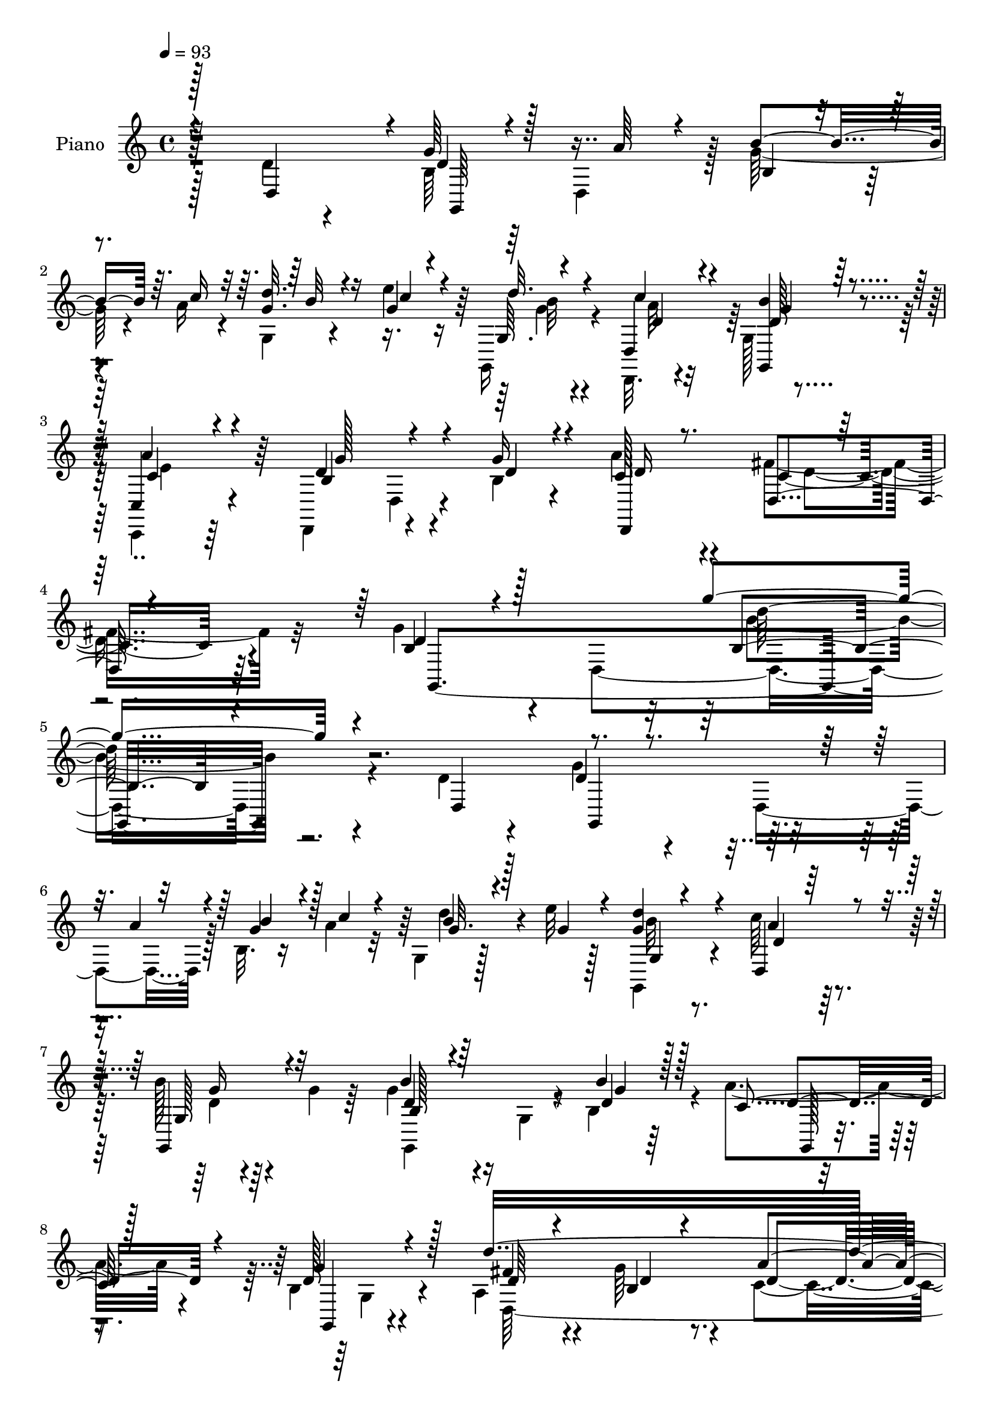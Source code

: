 % Lily was here -- automatically converted by c:/Program Files (x86)/LilyPond/usr/bin/midi2ly.py from mid/322.mid
\version "2.14.0"

\layout {
  \context {
    \Voice
    \remove "Note_heads_engraver"
    \consists "Completion_heads_engraver"
    \remove "Rest_engraver"
    \consists "Completion_rest_engraver"
  }
}

trackAchannelA = {


  \key c \major
    
  \set Staff.instrumentName = "untitled"
  
  \time 4/4 
  

  \key c \major
  
  \tempo 4 = 93 
  
  % [MARKER] DH059     
  
}

trackA = <<
  \context Voice = voiceA \trackAchannelA
>>


trackBchannelA = {
  
  \set Staff.instrumentName = "Piano"
  
}

trackBchannelB = \relative c {
  \voiceTwo
  r128*33 d'4*32/96 r4*61/96 b64*5 r64*9 d,4*80/96 r128 g'128*11 
  r4*8/96 a16 r4*14/96 g,4*8/96 r4*34/96 e''4*11/96 r16 g,,, r4*59/96 d32. 
  r4*65/96 g'128*5 r4*74/96 c,,4*20/96 r64*11 d4 r4*44/96 b''4*17/96 
  r4*26/96 a'4*31/96 r4*62/96 fis4*37/96 r32*5 g4*70/96 r4*37/96 d,4*280/96 
  r4*103/96 d'4*22/96 r4*71/96 g4*40/96 r4*47/96 d,4*80/96 r128 b'32. 
  r16 a'4*25/96 r32 g,4*11/96 r128*11 e''32 r128*9 g,,,4*16/96 
  r4*67/96 c''64*5 r64*9 b128*7 r4*67/96 g4*32/96 r64*9 g4*64/96 
  r16 g,4*17/96 r4*26/96 b4*17/96 r4*23/96 a'4*40/96 r4*43/96 b,4*14/96 
  r4*77/96 a4*58/96 r4*34/96 g'64*9 r4*53/96 c,4*59/96 r4*59/96 d,128*9 
  r4*71/96 g,128*33 r4*38/96 a''4*31/96 r4*8/96 d,4*17/96 r4*28/96 a'4*20/96 
  r32. d4*19/96 r128*7 e4*14/96 r4*25/96 d4*22/96 r4*62/96 d,,,128*5 
  r4*68/96 b'''4*20/96 r4*64/96 a4*35/96 r4*50/96 d,,128*31 r4*2/96 d,4*86/96 
  r4*85/96 d4*16/96 r4*71/96 g'4*20/96 r128*23 d4*11/96 r4*76/96 g,128*5 
  r8. b''4*40/96 r4*5/96 a4*29/96 r32 g4*22/96 r64*11 g4*29/96 
  r32 a4*38/96 r64 g,128*35 r128*9 g' r4*14/96 fis4*20/96 r128*7 fis4*23/96 
  r128*7 c4*13/96 r128*9 g'4*16/96 r4*28/96 fis4*35/96 r64*9 a4*31/96 
  r4*10/96 g64*5 r4*10/96 d,,4*17/96 r128*9 c'''4*22/96 r128*7 g4*16/96 
  r4*25/96 fis32. r4*23/96 d,4*116/96 r4*17/96 fis'8 r4*37/96 g4*28/96 
  r32 c,4*16/96 r4*26/96 a'4*23/96 r4*17/96 b4*34/96 r4*55/96 b64*5 
  r4*10/96 a4*26/96 r4*14/96 b4*32/96 r4*13/96 d,4*19/96 r4*25/96 b4*20/96 
  r4*20/96 a'4*35/96 r4*7/96 d,128*17 r16. b32. r128*9 g'4*29/96 
  r4*14/96 d,4*13/96 r4*32/96 fis'4*31/96 r4*13/96 c4*17/96 r4*23/96 g'128*7 
  r4*26/96 fis4*46/96 r4*47/96 d64. r4*35/96 b'4*37/96 r4*7/96 d,,,4*13/96 
  r4*34/96 c'''4*10/96 r4*32/96 d,4*16/96 r128*9 c4*17/96 r4*26/96 g'128*27 
  r4*14/96 fis4*107/96 r64 g4*221/96 r4*61/96 d,64*17 r4*82/96 d4*80/96 
  r4*4/96 b'4*17/96 r128*9 a'4*22/96 r128*5 g,4*17/96 r4*26/96 e''4*14/96 
  r4*25/96 d16 r4*59/96 d,,,4*16/96 r4*71/96 g128*23 r4*19/96 g''128*45 
  r128*13 g,4*14/96 r4*28/96 b'128*5 r4*26/96 g,4*14/96 r4*71/96 b4*14/96 
  r8. d'4*301/96 r4*106/96 c,128*17 r4*44/96 g,,32 r4*80/96 g''64. 
  r4*32/96 a'64*5 r4*10/96 d, r4*32/96 a'128*7 r4*17/96 g,128*5 
  r4*26/96 e''4*14/96 r4*25/96 d32. r4*65/96 d,,,4*14/96 r4*71/96 g'4*11/96 
  r64*13 c,,16 r4*61/96 d'4*92/96 r4*2/96 d,4*88/96 r4*83/96 d4*17/96 
  r8. g4*28/96 r4*58/96 d'4*11/96 r4*77/96 <g,, g' >128*5 r4*74/96 b'''4*38/96 
  r128 a128*11 r4*8/96 b128*9 r4*16/96 b4*38/96 r64 b,16 r4*19/96 a'4*44/96 
  g4*28/96 r4*13/96 d'4*46/96 r64*7 g,128*11 r4*10/96 d'4*212/96 
  r64*7 fis,16 r4*16/96 b128*9 r4*14/96 a4*26/96 r4*13/96 g128*5 
  r4*28/96 fis4*17/96 r16 e32. r4*29/96 d64*7 r4*46/96 c4*19/96 
  r16 fis4*37/96 r64 b,4*19/96 r128*7 g'4*26/96 r4*16/96 g,4*19/96 
  r4*25/96 a'4*23/96 r32. b128*13 r4*50/96 b4*31/96 r64. c64*7 
  r128 b4*26/96 r128*5 d,4*19/96 r16 b4*19/96 r4*22/96 a'4*38/96 
  r4*5/96 d,4*38/96 r4*4/96 d'4*61/96 r128*9 g,4*31/96 r4*11/96 d'4*245/96 
  r4*29/96 fis,4*26/96 r4*16/96 g4*20/96 r4*25/96 d,,4*14/96 r4*37/96 e''4*17/96 
  r4*26/96 d128*5 r4*28/96 a'4*14/96 r64*5 d,4*53/96 r8 fis,4*16/96 
  r64*17 g,128*67 r128*33 d'4*100/96 r4*80/96 d32*7 r128 b'128*17 
  r4*32/96 b''128*5 r4*26/96 e32 r4*25/96 g,,,,4*26/96 r4*58/96 d4*16/96 
  r4*71/96 g4*68/96 r128*7 g'''4*68/96 r128*5 b4*71/96 r4*16/96 d,,,4*152/96 
  r64. g,4*13/96 r4*76/96 fis'''4*50/96 r128*15 b,,4*34/96 r4*82/96 c4*136/96 
  r4*91/96 d,4*26/96 r4*70/96 g,4*89/96 r4*1/96 d'4*79/96 r4*4/96 b'4*16/96 
  r4*26/96 a''4*23/96 r128*5 g,,4*16/96 r4*26/96 e'''4*14/96 r4*26/96 <g, d' >4*16/96 
  r128*23 d,,,4*16/96 r4*68/96 g'32 r4*76/96 c,,32. r4*68/96 d4*20/96 
  r8. b''64. r4*31/96 b'4*16/96 r4*25/96 d,,,4*16/96 r128*25 d'4*19/96 
  r64*11 g,4*29/96 r32*5 d4*19/96 r4*71/96 g4*82/96 r4*7/96 g'''4*37/96 
  r4*5/96 a4*31/96 r64. g,,,128*5 r4*79/96 <g' b >32. r4*25/96 c128*5 
  r16 d4*98/96 r4*31/96 g'16 r4*17/96 d,,4*14/96 r4*29/96 fis''128*7 
  r4*22/96 c,128*5 r16 g''32. r16 fis128*17 r128*13 fis4*29/96 
  r32 g64*5 r4*11/96 a4*35/96 r4*7/96 g4*19/96 r4*22/96 fis4*26/96 
  r128*5 c'32. r4*26/96 d,,,128*9 r4*61/96 d4*20/96 r128*7 fis''64*5 
  r4*13/96 d128*5 r4*28/96 d4*19/96 r4*20/96 d,,,128*5 r128*9 
  | % 46
  a''''4*17/96 r16 d,4*16/96 r4*70/96 b,64. r4*34/96 c''128*11 
  r4*5/96 g,,,,32 r4*82/96 g''''4*23/96 r32. c,,4*16/96 r4*23/96 d64*17 
  r4*28/96 g'128*9 r4*13/96 d'64*41 r4*16/96 d,,4*17/96 r128*11 b'' 
  r64. d4*20/96 r4*26/96 c4*10/96 r4*31/96 d,4*13/96 r4*29/96 c4*11/96 
  r64*5 b4*35/96 r4*56/96 c,128*5 r4 g''4*193/96 r128*33 d,,4*113/96 
  r128*25 d64*13 r4*4/96 b'128*7 r4*22/96 a'16 r4*13/96 
  | % 51
  g,4*11/96 r4*34/96 e''32 r128*9 g,,4*11/96 r4*73/96 d,4*16/96 
  r4*71/96 b'''4*19/96 r4*71/96 g4*88/96 g,,,32. r4*74/96 g'4*184/96 
  r128*25 d'4*32/96 r4*61/96 d128*13 r4*80/96 d128*41 r64*15 d64*5 
  r128*23 g,,32 r128*25 g''4*11/96 r128*11 a' r4*5/96 b,4*13/96 
  r128*11 a'4*23/96 r4*14/96 g,128*5 r128*9 e''4*14/96 r4*26/96 g,,32 
  r8. d4*25/96 r4*61/96 g128*7 r64*11 a'4*58/96 r4*31/96 d,,,128*5 
  r64*13 d'32 r64*5 g'4*31/96 r4*10/96 a16. r4*55/96 fis r4*32/96 g,4*13/96 
  r4*74/96 d,4*22/96 r128*21 g,128*5 r4*73/96 b'''4*40/96 r4*4/96 a4*34/96 
  r4*8/96 
  | % 58
  d4*194/96 r4*23/96 d r4*20/96 b,4*23/96 r128*7 g'64*5 r4*13/96 d'4*242/96 
  r16 fis,4*25/96 r4*17/96 g4*32/96 r4*10/96 d,,4*16/96 r4*29/96 g''4*17/96 
  r16 fis4*20/96 r128*7 e4*16/96 r4*32/96 c' r128*21 e,4*40/96 
  r4*5/96 fis16. r64 g,,4*23/96 r4*23/96 g''16 r4*17/96 d,,128*5 
  r64*5 c''4*14/96 r128*9 g'4*32/96 r64*9 b16. r4*10/96 a128*9 
  r4*11/96 g,,, r4*83/96 b''4*28/96 r4*13/96 c4*20/96 r4*25/96 d4*40/96 
  r4*4/96 d'4*25/96 r128*7 b,16 r128*7 g'4*37/96 r4*10/96 d'4*248/96 
  r4*38/96 fis,128*9 r32. g4*20/96 r128*9 d,,4*14/96 r4*43/96 c'''4*11/96 
  r64*5 d,,4*11/96 r16. a''4*13/96 r4*28/96 d,,,128*5 r4*95/96 fis''4*56/96 
  r4*101/96 g4*262/96 
}

trackBchannelBvoiceB = \relative c {
  \voiceOne
  r128*33 d4*91/96 r4*2/96 g'64*7 r128*29 a64*5 r4*8/96 b4*34/96 
  r64. c16 r32 <d g, >32. r16 g,4*14/96 r4*22/96 g,64. r4*73/96 d4*26/96 
  r4*58/96 <b'' g,, >4*19/96 r128*23 c,,4*23/96 r4*65/96 d'4*95/96 
  r4*43/96 g16 r4*20/96 c,128*7 r8. d,4*20/96 r4*77/96 b'4*44/96 
  r4*178/96 g''4*161/96 r4*107/96 d,,4 r4*128/96 a''4*35/96 r4*5/96 g4*31/96 
  r4*11/96 c4*25/96 r4*13/96 b4*16/96 r4*26/96 g4*13/96 r4*25/96 <d' g, >4*19/96 
  r4*64/96 d,,4*59/96 r4*25/96 g,4*67/96 r32*9 b''4*53/96 r64*13 b4*13/96 
  r128*9 c,4*32/96 r128*17 d128*5 r4*76/96 d'16*11 r4*53/96 d,4*32/96 
  r4*67/96 b64*5 r128*21 d,128*5 r4*67/96 g'64*5 r128*5 c4*23/96 
  r128*5 <g b >4*16/96 r4*26/96 g32 r4*25/96 g128*7 r4*62/96 d,4*25/96 
  r4*58/96 g'4*22/96 r4*64/96 c,,32. r64*11 g''4 r4*38/96 g16 r4*19/96 a4*34/96 
  r4*56/96 fis4*49/96 r16. g,,64*5 r4*59/96 d4*20/96 r4*67/96 g,4*17/96 
  r4*71/96 g'''4*40/96 r4*4/96 c4*32/96 r64. b4*86/96 r128 b,4*20/96 
  r4*23/96 c32. r4*25/96 g'4*28/96 r4*14/96 d'4*44/96 r4*86/96 d4*191/96 
  r4*67/96 fis,16 r4*17/96 b64*5 r4*11/96 a32. r16 a4*25/96 r4*19/96 c4*20/96 
  r4*23/96 c128*7 r32. c,4*49/96 r4*40/96 e4*34/96 r128*17 b4*22/96 
  r16 d4*16/96 r128*7 g,4*17/96 r4*26/96 <d' fis >4*17/96 r4*23/96 d32. 
  r4*71/96 g4*23/96 r4*16/96 c4*32/96 r4*8/96 d4*193/96 r4*22/96 d64*7 
  r4*2/96 b128*15 r64*7 d4*244/96 r4*25/96 fis,4*34/96 r4*55/96 fis32. 
  r4*28/96 e4*14/96 r4*29/96 b'4*13/96 r64*5 a4*23/96 r4*20/96 d,128*17 
  r4*44/96 d4*23/96 r64*15 g,,64*35 r8. d''4*38/96 r4*55/96 d4*29/96 
  r128*35 a'4*25/96 r4*17/96 g4*31/96 r4*11/96 c4*25/96 r4*13/96 g4*19/96 
  r16 g4*14/96 r4*25/96 g,4*10/96 r4*73/96 d16 r128*21 g'128*7 
  r4*67/96 b,4*19/96 r64*11 b'128*19 r4*73/96 d,4*16/96 r4*25/96 c128*11 
  r4*52/96 g'4*26/96 r4*61/96 d,4*35/96 r64*9 d4*31/96 r8. a''4*119/96 
  r4*95/96 d,128*21 r128*11 g,,4*19/96 r8. b'4*10/96 r8. g'4*25/96 
  r4*16/96 c4*25/96 r4*13/96 d4*20/96 r4*23/96 g,4*13/96 r4*25/96 b32. 
  r4*65/96 d,,4*22/96 r128*21 b''4*20/96 r4*68/96 a4*65/96 r4*23/96 b,4*70/96 
  r4*64/96 g'4*20/96 r4*20/96 d,64*17 r4*76/96 g4*14/96 r4*73/96 d,128*7 
  r4*155/96 g''128*11 r4*7/96 c4*37/96 r4*5/96 g4*20/96 r4*67/96 g16 
  r128*7 c,4*14/96 r16 g4*106/96 r4*107/96 fis'64*5 r4*13/96 a4*34/96 
  r4*7/96 g4*20/96 r4*23/96 fis4*38/96 r128*17 a4*31/96 r128*17 c4*23/96 
  r4*16/96 c r4*26/96 c32. r4*25/96 c4*11/96 r4*35/96 c4*28/96 
  r32*5 e,4*32/96 r4*53/96 g,4*22/96 r4*19/96 d'32. r16 a'4*19/96 
  r4*25/96 d,4*19/96 r4*23/96 d4*20/96 r4*68/96 g4*22/96 r32. a4*34/96 
  r4*10/96 d4*191/96 r128*21 b4*41/96 r4*47/96 fis128*5 r16 fis4*31/96 
  r4*14/96 a4*38/96 r128 g4*22/96 r4*28/96 fis32*5 
  | % 33
  r4*37/96 a4*34/96 r64. b4*37/96 r4*7/96 d4*22/96 r64*5 c4*11/96 
  r4*32/96 b4*11/96 r4*31/96 c,128*5 r4*29/96 g'4*68/96 r4*34/96 c,4*13/96 
  r128*35 g'4*188/96 r4*113/96 d'128*13 r64*9 b4*41/96 r128*31 a'4*11/96 
  r4*28/96 b4*37/96 r4*5/96 a32. 
  | % 36
  r4*22/96 g4*17/96 r4*25/96 c4*11/96 r4*28/96 b4*11/96 r4*71/96 d,,,4*26/96 
  r4*61/96 d''4*25/96 r4*64/96 b16 r4*59/96 d8. r4*55/96 b'128*5 
  r4*26/96 a4*38/96 r4*44/96 b,32 r128*25 d4*47/96 r4*47/96 d,,4*46/96 
  r4*70/96 d4. r4*85/96 c'4*14/96 r128*27 g''4*37/96 r4*94/96 a4*32/96 
  r64. b16. r4*8/96 c4*25/96 r32 b,,4*10/96 r128*11 g''4*13/96 
  r4*26/96 g,,,128*9 r128*19 d'4*28/96 r128*19 b'''4*23/96 r4*64/96 a4*28/96 
  r4*58/96 d,,,4*35/96 r128*19 g32 r4*28/96 g''4*26/96 r4*16/96 a4*31/96 
  r4*59/96 fis4*77/96 r4*10/96 g,,4*19/96 r4*70/96 d4*20/96 r4*157/96 b'''4*40/96 
  r128 c128*11 r64. g4*25/96 r4*68/96 g128*7 r4*20/96 a128*11 r64 g,,4*109/96 
  r4*61/96 fis''4*23/96 r128*21 a16 r4*19/96 b,,4*13/96 r64*5 d,64*15 
  r4*37/96 b'''64*5 r4*10/96 c128*21 r4*22/96 d,,,4*11/96 r4*28/96 e''4*19/96 
  r4*25/96 c'4*29/96 r32*5 c,,32 r4*31/96 d'32 r4*28/96 g,,,4*20/96 
  r16 g'''4*20/96 r4*19/96 fis128*5 r128*9 a,4*13/96 r128*9 b'4*34/96 
  r4*52/96 d,,,4*17/96 r128*9 a''' r4*11/96 g,,,4*8/96 r4*85/96 g'16 
  r32. a''4*34/96 r4*5/96 g,,4*112/96 r4 fis''4*23/96 r4*23/96 c,4*16/96 
  r4*26/96 b4*17/96 r4*31/96 fis''4*44/96 r4*46/96 fis128*11 r4*20/96 g4*14/96 
  r4*23/96 d,,,4*14/96 r4*31/96 e'''4*13/96 r4*29/96 b'4*10/96 
  r4*32/96 a4*8/96 r4*32/96 g4*46/96 r4*46/96 fis,,128*5 r4*97/96 b'128*65 
  r4*97/96 d,4*35/96 r4*59/96 d4*25/96 r128*37 a'4*35/96 r4*5/96 b4*37/96 
  r64 c4*25/96 r4*13/96 b4*17/96 r128*9 g4*13/96 r16 g4*20/96 r4*64/96 d,4*26/96 
  r4*62/96 d'128*7 r128*23 b4*23/96 r64*11 g,4*22/96 r128*37 b''32. 
  r4*22/96 g,32 r4*76/96 b4*14/96 r128*25 fis'4*53/96 r4*41/96 g4*65/96 
  r4*52/96 a4*124/96 r64*15 c,4*47/96 r4*52/96 g,4*20/96 r4*68/96 b'4*11/96 
  r4*71/96 d32 r4*32/96 c'128*9 r32 g4*17/96 r4*25/96 g4*13/96 
  r4*25/96 g4*20/96 r4*65/96 d,,128*5 r4*70/96 b'''4*35/96 r64*9 c,4*26/96 
  r4*61/96 d,4*28/96 r4*149/96 d,4*104/96 r4*74/96 g4*25/96 r4*62/96 d'32 
  r4*73/96 g,4*8/96 r4*80/96 g''16. r4*7/96 c4*35/96 r4*8/96 g4*26/96 
  r128*21 g,4*55/96 r4*28/96 d'128*17 r16. b'4*40/96 r4*89/96 fis4*29/96 
  r4*16/96 a4*32/96 r64 g128*7 r4*25/96 fis4*49/96 r4*46/96 a4*35/96 
  r4*8/96 b4*34/96 r64. d,,16 r4*20/96 c''4*14/96 r128*9 c32. r4*23/96 c4*13/96 
  r4*35/96 d,4*44/96 r128*17 c4*7/96 r4*80/96 g4*11/96 r4*35/96 b4*13/96 
  r4*28/96 fis'128*5 r4*29/96 a4*17/96 r4*25/96 d,128*5 r4*71/96 g4*23/96 
  r4*22/96 c4*31/96 r4*8/96 g,,4*14/96 r128*27 g''4*17/96 r4*23/96 a128*9 
  r4*17/96 g,16*5 r4*107/96 fis'128*9 r128*7 a4*28/96 r4*14/96 g4*19/96 
  r4*31/96 fis4*49/96 r4*53/96 a4*37/96 r64. b4*38/96 r4*8/96 d128*9 
  r4*29/96 e,4*13/96 r4*31/96 b'32 r4*32/96 c,128*5 r4*28/96 b4*31/96 
  r64*13 c64*9 r4*103/96 d4*260/96 
}

trackBchannelBvoiceC = \relative c {
  \voiceThree
  r4*193/96 d'4*28/96 r4*139/96 b4*14/96 r4*65/96 b'32 r4*32/96 c4*5/96 
  r4*28/96 d32. r4*64/96 c4*31/96 r4*53/96 g4*20/96 r4*68/96 c,4*35/96 
  r4*53/96 b4*103/96 r4*37/96 d4*16/96 r4*26/96 d,,4*106/96 r32*7 d''4*65/96 
  r128*53 b4*148/96 r4*212/96 d4*26/96 r4. b'4*35/96 r128*15 g32. 
  r128*21 g,4*11/96 r4*73/96 d'4*20/96 r128*21 g,128*19 r4*118/96 b128*17 
  r4*79/96 d4*14/96 r128*9 d4*41/96 r4*41/96 g4*23/96 r128*23 d64*7 
  r4*50/96 b4*29/96 r4*77/96 a'4*71/96 r8 c,4*8/96 r64*15 g'8 r128*15 b,4*23/96 
  r4*59/96 b'4*34/96 
  | % 10
  r4*50/96 g,64. r128*11 c'4*7/96 r4*29/96 g,,4*22/96 r4*61/96 c''4*31/96 
  r4*53/96 d,4*17/96 r4*68/96 c4*23/96 r4*62/96 b32*7 r128*17 b4*16/96 
  r4*25/96 d,4*88/96 r4*4/96 c'4*35/96 
  | % 12
  r8 g'4*190/96 r128*53 d'4*196/96 r4*64/96 b,4*17/96 r8. a4*14/96 
  r4*38/96 a4*5/96 r4*25/96 a'4*35/96 r4*7/96 b,4*11/96 r4*31/96 d,4*91/96 
  r128*27 c''4*19/96 r4*70/96 d,,64. r4*71/96 c''8 r4*41/96 d,16 
  r32*5 g,4*25/96 r4*58/96 a'4*20/96 r128*21 g4*25/96 r4*145/96 g4*22/96 
  r4*22/96 g,4*10/96 r128*11 g'4*22/96 r4*20/96 c,128*5 r4*25/96 g4*109/96 
  r4*67/96 a128*5 r4*32/96 a4*37/96 r4*4/96 a'128*11 r4*11/96 b,4*17/96 
  r4*29/96 a32*5 r64*5 a'4*52/96 r4*37/96 d128*7 r8. d,,4*8/96 
  r128*25 d4*113/96 r4*95/96 b'4*196/96 r4*178/96 g'4*44/96 r32*11 b4*34/96 
  r4*47/96 b4*17/96 r128*9 c4*10/96 r128*9 <g b >4*20/96 r128*21 c4*41/96 
  r4*46/96 d,4*22/96 r4*151/96 g,,4*268/96 r128*25 fis''4*46/96 
  r4*44/96 g4*71/96 r128*11 c,4*104/96 r4*109/96 d,128*9 r4*70/96 b'4*25/96 
  r4*146/96 b'4*31/96 r4*49/96 g4*16/96 r4*28/96 c4*8/96 r4*28/96 g4*19/96 
  r4*64/96 d128*9 r4*58/96 d4*22/96 r4*67/96 c,64*5 r128*19 d'4*82/96 
  r4*53/96 b128*5 r4*25/96 a'4*34/96 r4*55/96 fis4*43/96 r4*47/96 g128*61 
  r4*160/96 d'64*33 r4*59/96 b,32 r4*118/96 d,4*32/96 r64. c'128*5 
  r128*9 b128*5 r128*9 d,4*74/96 r4 d4*23/96 r32*5 d4*10/96 r4*77/96 d128*37 
  r4*62/96 <d' g >4*20/96 r128*21 d128*5 r4*70/96 g4*31/96 r4*142/96 g4*20/96 
  r4*20/96 b16. r4*8/96 g4*22/96 r128*7 c,32 r4*29/96 g'4*26/96 
  r32*5 b,4*22/96 r32*9 a4*29/96 r4*14/96 c4*17/96 r4*28/96 b4*16/96 
  r4*29/96 d,4*119/96 r4*65/96 d128*7 r4*161/96 d16*5 r128*33 b'4*146/96 
  r4*247/96 g''4*61/96 r4*113/96 g4*29/96 r4*13/96 c4*25/96 r4*14/96 d32. 
  r16 g,32 r128*9 g4*13/96 r4*71/96 d4*22/96 r128*21 g4*28/96 r4. g,,,32*7 
  r128*15 <b'' d >4*11/96 r4*29/96 c128*9 r4*55/96 d4*13/96 r4*73/96 d'128*115 
  r4 d,4*82/96 r32 b128*7 r4*151/96 g'4*32/96 r4*49/96 b128*5 r4*28/96 c64. 
  r64*5 g,,4*10/96 r4*74/96 c''4*44/96 r4*40/96 g,,,4*25/96 r128*21 c''128*7 
  r4*65/96 g'4*106/96 r4*26/96 d4*19/96 r4*23/96 d,,4*22/96 r4*68/96 <a' c >32 
  r4*76/96 g''4*193/96 r32*13 b128*15 r64*15 g,,4*13/96 r128*9 g''4*23/96 
  r4*20/96 d'64*5 r4*10/96 b,,4*17/96 r128*23 a4*14/96 r4*73/96 d,4*11/96 
  r4*32/96 d4*10/96 r4*31/96 a'4*95/96 r4*73/96 d,4*32/96 r4*52/96 c'''4*22/96 
  r4*61/96 d,4*31/96 r4*58/96 e4*19/96 r4*65/96 b4*14/96 r64*5 b4*10/96 
  r4*28/96 a'4*17/96 r4*25/96 fis128*5 r4*26/96 b,4*11/96 r4*74/96 b'4*35/96 
  r128*17 g4*23/96 r4*67/96 b,,4*22/96 r128*7 g64. r64*5 g''4*26/96 
  r4*17/96 d'128*9 r4*13/96 b,,128*7 r4*107/96 d,128*5 r4*26/96 a'''64*5 
  r32 g4*19/96 r4*31/96 d,,128*37 r4*68/96 fis''4*16/96 r4*70/96 d,,4*11/96 
  r4*73/96 d4*109/96 r128*31 g,4*200/96 r64*31 b'4*26/96 r4*151/96 g'64*5 
  r4*50/96 g32. r4*28/96 c64 r4*29/96 g,,4*25/96 r32*5 c''4*37/96 
  r4*50/96 g,4*59/96 r16*5 b'4*94/96 r4*79/96 a4*34/96 r64*9 d,4*16/96 
  r4*73/96 d'4*325/96 r4*101/96 d,4 r4*4/96 b4*34/96 r4*136/96 g'64*5 
  r128*17 b32. r4*25/96 c4*8/96 r4*29/96 d16 r4*62/96 c128*19 r128*9 g,,4*38/96 
  r128*17 e''4*37/96 r128*17 g4*100/96 r4*77/96 d4*38/96 r4*52/96 d,4*25/96 
  r4*62/96 g'128*59 r4*169/96 b128*39 r4*11/96 a64*7 r4*2/96 g,64*19 
  r4*104/96 d128*7 r4*23/96 c'4*14/96 r4*28/96 b4*13/96 r4*31/96 d,4*115/96 
  r128*21 a''4*34/96 r4*53/96 d,,64. r64*13 d4*124/96 r4*58/96 g'4*25/96 
  r128*7 d r4*20/96 c4*16/96 r64*5 <fis d >4*14/96 r4*26/96 b4*32/96 
  r4*140/96 b128*23 r4*25/96 g,4*55/96 r4*29/96 g'4*23/96 r64*11 b4*40/96 
  r128*33 d,,4*20/96 r128*9 c'128*5 r64*5 b4*13/96 r4*37/96 d,32*11 
  r4*59/96 d128*5 r32*7 d'4*13/96 r4*74/96 g4*50/96 r4*59/96 d4*62/96 
  r4*95/96 b4*263/96 
}

trackBchannelBvoiceD = \relative c {
  r128*65 g64*13 r4*244/96 b''32 r4*71/96 d,4*22/96 r32*5 d128*7 
  r4*67/96 a'4*59/96 r64*5 g128*33 r4*83/96 d16 r4*68/96 c4*32/96 
  r64*11 g,4*382/96 r4*202/96 g4*88/96 r4*161/96 d'''4*19/96 r4*62/96 b32 
  r8. a4*46/96 r4*38/96 g16 r64*25 d4*56/96 r4*76/96 g4*10/96 r64*5 g,,128*5 
  r4*67/96 g4*11/96 r4*80/96 fis''4*50/96 r4*43/96 d4*35/96 r8. d4*56/96 
  r4*160/96 d4*29/96 r4*308/96 g,4*10/96 r4*73/96 a'4*55/96 r4*29/96 g,4*11/96 
  r4*73/96 e'4*28/96 r128*19 d64*15 r4*47/96 d4*10/96 r64*5 c4*35/96 
  r4*56/96 d128*13 r4*46/96 b4*175/96 r4*263/96 g4*16/96 r4*68/96 d'32*5 
  r4*25/96 b'4*41/96 r4*49/96 d,,32 r8. d64. r4*34/96 d64 r128*11 a'4*74/96 
  r128*33 d,16 r64*39 c'4*7/96 r4*76/96 g'16 r4*59/96 <fis d >4*17/96 
  r4*65/96 g,4*77/96 r64*23 b'4*34/96 r4*10/96 g,128*5 r4*28/96 g4*13/96 
  r4*26/96 g' r4*149/96 fis32. r4*28/96 d,4*59/96 r4*28/96 d32 
  r4*32/96 d4*115/96 r4*64/96 d4*23/96 r4*154/96 c'128*5 r4*79/96 fis,32 
  r64*17 d'4*208/96 r4*166/96 b4*26/96 r4*230/96 d'4*19/96 r4*62/96 g,,,4*25/96 
  r32*5 d''4*32/96 r4*53/96 g,4*62/96 r4*112/96 d'4*29/96 r128*47 a'64*7 
  r128*15 g,4*22/96 r4*64/96 d'4*40/96 r4*50/96 b4*25/96 r64*13 <d, d' >4*112/96 
  r64*33 g'4*49/96 r4*202/96 b4*17/96 r4*64/96 g,4*8/96 r4*74/96 c'16. 
  r4*49/96 g,,4*23/96 r64*11 c'4*32/96 r4*56/96 g'4*82/96 r128*31 c,4*34/96 
  r4*55/96 c4*32/96 r4*58/96 b128*57 r4*259/96 g4*20/96 r4*25/96 g4*10/96 
  r4*28/96 d'8 r128*13 b'128*15 r4*85/96 a,4*26/96 r128*5 d,4*11/96 
  r128*11 d4*8/96 r4*32/96 a'4*76/96 r4 d32. r128*79 d16 r4. c32. 
  r4*67/96 g4*43/96 r4*176/96 g4*5/96 r4*35/96 g128*5 r128*9 g64. 
  r4*31/96 g4*50/96 r4*37/96 g4*22/96 r4*107/96 d4*59/96 r4*31/96 d4*8/96 
  r4*37/96 a'64*17 r4*80/96 fis'4*22/96 r4*260/96 fis4*110/96 r64. d4*169/96 
  r128*75 g,,4*88/96 r4*166/96 d'4*76/96 r4*5/96 d'''128*5 r128*23 c4*43/96 
  r64*7 g,,4*41/96 r4*133/96 b'64*11 r4*101/96 d4*32/96 r4*50/96 g4*22/96 
  r4*65/96 d,,4*35/96 r4*59/96 d''4*56/96 r32*5 a'4*142/96 r128*145 g4*16/96 
  r64*11 b4*11/96 r4*74/96 d,4*23/96 r4*61/96 g128*7 r64*11 c,,,16 
  r128*21 b''4*65/96 r128*9 d,,4*16/96 r64*11 c''4*26/96 r4*64/96 fis,,32 
  r4*76/96 b'128*59 r4*172/96 d'2 r4*67/96 b4*38/96 r4*46/96 d,32. 
  r4*238/96 a'64*5 r4*311/96 d,4*14/96 r4*68/96 g4*19/96 r4*64/96 d32 
  r4*31/96 d32 r128*9 g4*31/96 r4*55/96 g4*26/96 r4*59/96 d'4*190/96 
  r64*11 b4*37/96 r4*91/96 a,,4*19/96 r4*23/96 d,4*13/96 r4*29/96 d32 
  r4*37/96 a'4*70/96 r4*17/96 a''4*37/96 r64*9 d,,,16 r4*236/96 fis''4*68/96 
  r128*15 d128*65 r4*190/96 g,4*44/96 r4*214/96 d'4*19/96 r4*62/96 d4*19/96 
  r64*11 d,128*9 r4*59/96 g,,4 r32*7 d''4*85/96 r4*88/96 c64*5 
  r128*19 g'128*9 r128*21 d4*47/96 r4*47/96 b4*28/96 r4*89/96 d128*37 
  r4*203/96 g4*56/96 r64*19 b16. r4*46/96 d32. r4*62/96 b16 r4*61/96 a128*21 
  r16 g64*5 r4*59/96 c,,,4*19/96 r4*67/96 b''4*74/96 r4*104/96 c16 
  r4*64/96 c128*13 r4*49/96 b32*13 r128*93 b64*5 r64. c4*16/96 
  r64*5 b'4*23/96 r4*62/96 d,4*23/96 r4*109/96 a4*23/96 r4*19/96 d,128*5 
  r4*29/96 d64. r4*37/96 a'4*91/96 r32*7 c'4*29/96 r4*239/96 d,4*31/96 
  r128*19 b4*19/96 r4*67/96 a'4*19/96 r4*67/96 g, r128*35 d''128*65 
  r4*73/96 d,16 r4*115/96 a16 r4*23/96 d,4*14/96 r4*31/96 d4*10/96 
  r4*41/96 a'4*85/96 r4*13/96 d4*7/96 r32*7 fis4*26/96 r4*161/96 d,4*22/96 
  r4*89/96 d4*35/96 r16*5 <g g,, >4*248/96 
}

trackBchannelBvoiceE = \relative c {
  \voiceFour
  r4*517/96 g''4*16/96 r4*67/96 a32*5 r128*37 e4*32/96 r4*145/96 d,4*11/96 
  r4*175/96 d'4*32/96 r4*289/96 b'4*155/96 r4*703/96 d,4*26/96 
  r4*148/96 g,,4*103/96 r4*154/96 g'4*17/96 r4*71/96 d128*85 r64*83 b''4*20/96 
  r4*64/96 d,128*7 r128*21 g,,32. r64*11 c,4*16/96 r64*41 d''4*37/96 
  r64*23 d4*181/96 r64*57 b'4*29/96 r4*826/96 d,4*20/96 r4*485/96 b'128*11 
  r4*770/96 c,4*10/96 r4*106/96 g128*65 r128*59 g,4*86/96 r4*335/96 a''4*65/96 
  r128*7 b4*17/96 r128*167 a,64*7 r4*46/96 d64*7 r4*373/96 d4*8/96 
  r4*322/96 g,,4*20/96 r128*21 a''4*55/96 r64*5 g4*20/96 r4*68/96 e4*37/96 
  r4*227/96 d4*46/96 r4*43/96 d4*17/96 r8. d4*176/96 r4*340/96 b'4*29/96 
  r32*111 b4*32/96 r4*784/96 d,4*26/96 r4*92/96 g,4*176/96 r4*637/96 a''32*5 
  r16 b128*21 r128*93 b,,4*13/96 r4*155/96 a128*15 r4*49/96 g''4*62/96 
  r64*9 d4*145/96 r4*433/96 d'32. r4*148/96 a4*58/96 r128*9 d,32. 
  r128*23 e16 r4*62/96 d4*71/96 r4*104/96 d4*50/96 r128*13 d4*55/96 
  r128*11 d128*61 r4*341/96 b'4*23/96 r4*62/96 d,4*23/96 r32*5 d'64*39 
  r8*11 a,4*13/96 r4*70/96 g,,4*110/96 r4*61/96 b'''4*37/96 r128*45 b4*23/96 
  r4*61/96 d,16 r128*225 c4*34/96 r64*13 d,,4*203/96 r4*185/96 g,4*91/96 
  r64*41 b''4*17/96 r4*68/96 a128*21 r4*23/96 g32. r4*335/96 d4*32/96 
  r4*56/96 g,4*22/96 r4*68/96 a4*46/96 r4*47/96 d4*35/96 r4*82/96 c4*106/96 
  r32*45 g,4*25/96 r32*5 d''128*7 r4*154/96 c,4*28/96 r4*58/96 d'4*86/96 
  r4*181/96 d64*7 r4*46/96 d4*166/96 r4*269/96 g4*28/96 r16*39 d4*20/96 
  r4*67/96 d32 r4*74/96 g,,4*97/96 r128*25 g''4*17/96 r4*161/96 b4*22/96 
  r128*331 g,,64*41 
}

trackBchannelBvoiceF = \relative c {
  r128*485 d''64*27 r4*5461/96 d,,4*199/96 r4*5539/96 d4*182/96 
  r4*2701/96 c''4*31/96 r4*1511/96 d,,4*19/96 r4*1304/96 b'4*178/96 
  r64*715 d,128*7 
}

trackB = <<
  \context Voice = voiceA \trackBchannelA
  \context Voice = voiceB \trackBchannelB
  \context Voice = voiceC \trackBchannelBvoiceB
  \context Voice = voiceD \trackBchannelBvoiceC
  \context Voice = voiceE \trackBchannelBvoiceD
  \context Voice = voiceF \trackBchannelBvoiceE
  \context Voice = voiceG \trackBchannelBvoiceF
>>


trackCchannelA = {
  
  \set Staff.instrumentName = "Organo"
  
}

trackC = <<
  \context Voice = voiceA \trackCchannelA
>>


trackDchannelA = {
  
}

trackD = <<
  \context Voice = voiceA \trackDchannelA
>>


trackEchannelA = {
  
  \set Staff.instrumentName = "Himno Digital #322"
  
}

trackE = <<
  \context Voice = voiceA \trackEchannelA
>>


trackFchannelA = {
  
  \set Staff.instrumentName = "Con gozo canto al Se~or"
  
}

trackF = <<
  \context Voice = voiceA \trackFchannelA
>>


\score {
  <<
    \context Staff=trackB \trackA
    \context Staff=trackB \trackB
  >>
  \layout {}
  \midi {}
}
